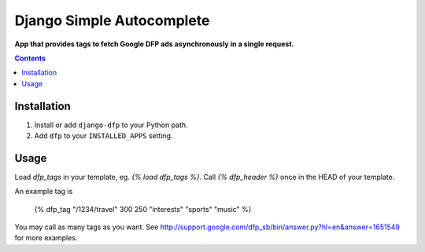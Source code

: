 Django Simple Autocomplete
==========================
**App that provides tags to fetch Google DFP ads asynchronously in a single request.**

.. contents:: Contents
    :depth: 5

Installation
------------

#. Install or add ``django-dfp`` to your Python path.

#. Add ``dfp`` to your ``INSTALLED_APPS`` setting.

Usage
-----

Load `dfp_tags` in your template, eg. `{% load dfp_tags %}`. Call `{%
dfp_header %}` once in the HEAD of your template.

An example tag is

    {% dfp_tag "/1234/travel" 300 250 "interests" "sports" "music" %}

You may call as many tags as you want. See http://support.google.com/dfp_sb/bin/answer.py?hl=en&answer=1651549 for more examples.    


